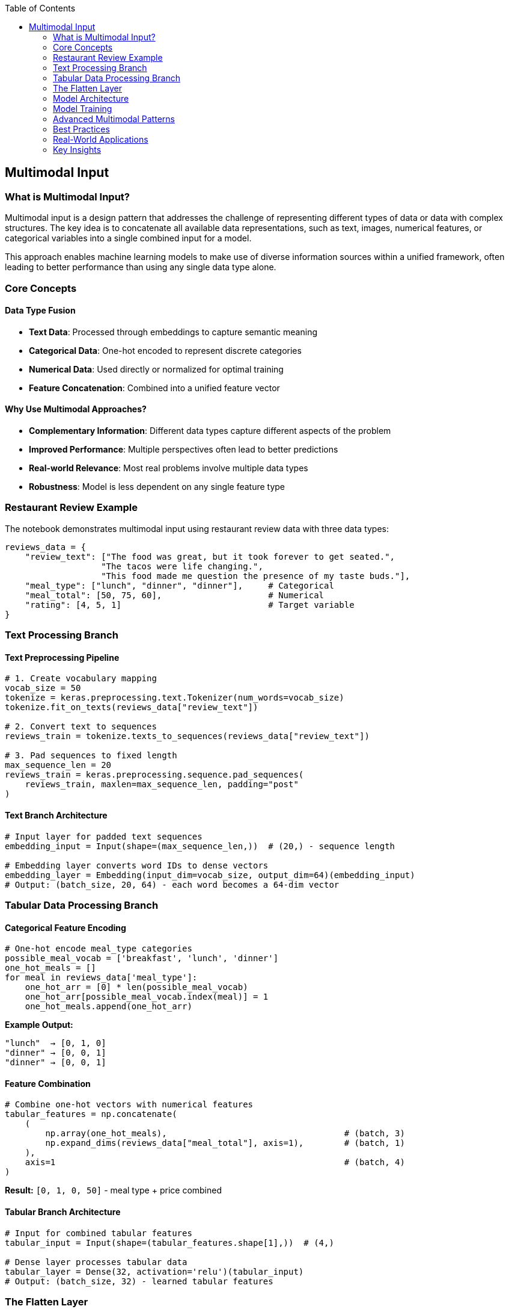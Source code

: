 :jbake-title: Multimodal Input
:jbake-type: page_toc
:jbake-status: published
:jbake-menu: arc42
:jbake-order: 6
:filename: /chapters/06_multimodal_input.adoc
ifndef::imagesdir[:imagesdir: ../../images]

:toc:

[[section-multimodal-input]]
== Multimodal Input

=== What is Multimodal Input?

Multimodal input is a design pattern that addresses the challenge of representing different types of data or data with complex structures. The key idea is to concatenate all available data representations, such as text, images, numerical features, or categorical variables into a single combined input for a model.

This approach enables machine learning models to make use of diverse information sources within a unified framework, often leading to better performance than using any single data type alone.

=== Core Concepts

==== Data Type Fusion

* **Text Data**: Processed through embeddings to capture semantic meaning
* **Categorical Data**: One-hot encoded to represent discrete categories
* **Numerical Data**: Used directly or normalized for optimal training
* **Feature Concatenation**: Combined into a unified feature vector

==== Why Use Multimodal Approaches?

* **Complementary Information**: Different data types capture different aspects of the problem
* **Improved Performance**: Multiple perspectives often lead to better predictions
* **Real-world Relevance**: Most real problems involve multiple data types
* **Robustness**: Model is less dependent on any single feature type

=== Restaurant Review Example

The notebook demonstrates multimodal input using restaurant review data with three data types:

[source,python]
----
reviews_data = {
    "review_text": ["The food was great, but it took forever to get seated.", 
                   "The tacos were life changing.", 
                   "This food made me question the presence of my taste buds."],
    "meal_type": ["lunch", "dinner", "dinner"],     # Categorical
    "meal_total": [50, 75, 60],                     # Numerical
    "rating": [4, 5, 1]                             # Target variable
}
----

=== Text Processing Branch

==== Text Preprocessing Pipeline

[source,python]
----
# 1. Create vocabulary mapping
vocab_size = 50
tokenize = keras.preprocessing.text.Tokenizer(num_words=vocab_size)
tokenize.fit_on_texts(reviews_data["review_text"])

# 2. Convert text to sequences
reviews_train = tokenize.texts_to_sequences(reviews_data["review_text"])

# 3. Pad sequences to fixed length
max_sequence_len = 20
reviews_train = keras.preprocessing.sequence.pad_sequences(
    reviews_train, maxlen=max_sequence_len, padding="post"
)
----

==== Text Branch Architecture

[source,python]
----
# Input layer for padded text sequences
embedding_input = Input(shape=(max_sequence_len,))  # (20,) - sequence length

# Embedding layer converts word IDs to dense vectors
embedding_layer = Embedding(input_dim=vocab_size, output_dim=64)(embedding_input)
# Output: (batch_size, 20, 64) - each word becomes a 64-dim vector
----

=== Tabular Data Processing Branch

==== Categorical Feature Encoding

[source,python]
----
# One-hot encode meal_type categories
possible_meal_vocab = ['breakfast', 'lunch', 'dinner']
one_hot_meals = []
for meal in reviews_data['meal_type']:
    one_hot_arr = [0] * len(possible_meal_vocab)
    one_hot_arr[possible_meal_vocab.index(meal)] = 1
    one_hot_meals.append(one_hot_arr)
----

**Example Output:**
----
"lunch"  → [0, 1, 0]
"dinner" → [0, 0, 1]
"dinner" → [0, 0, 1]
----

==== Feature Combination

[source,python]
----
# Combine one-hot vectors with numerical features
tabular_features = np.concatenate(
    (
        np.array(one_hot_meals),                                   # (batch, 3)
        np.expand_dims(reviews_data["meal_total"], axis=1),        # (batch, 1)
    ),
    axis=1                                                         # (batch, 4)
)
----

**Result:** `[0, 1, 0, 50]` - meal type + price combined

==== Tabular Branch Architecture

[source,python]
----
# Input for combined tabular features
tabular_input = Input(shape=(tabular_features.shape[1],))  # (4,)

# Dense layer processes tabular data
tabular_layer = Dense(32, activation='relu')(tabular_input)
# Output: (batch_size, 32) - learned tabular features
----

=== The Flatten Layer

==== Purpose and Function

The Flatten layer is crucial for multimodal architectures because:

* **Dimensionality Matching**: Converts multi-dimensional embeddings to 1D vectors
* **Concatenation Preparation**: Enables combining different data types
* **Dense Layer Compatibility**: Dense layers require 1D input vectors

==== Flatten Example

Before Flattening (2D embedding matrix):
----
[
  [0.1, 0.2, 0.3],   # Token 1 embedding
  [0.4, 0.5, 0.6],   # Token 2 embedding
  [0.7, 0.8, 0.9],   # Token 3 embedding
  [1.0, 1.1, 1.2]    # Token 4 embedding
]
----

After Flattening (1D vector):
----
[0.1, 0.2, 0.3, 0.4, 0.5, 0.6, 0.7, 0.8, 0.9, 1.0, 1.1, 1.2]
Length: 4 × 3 = 12
----

=== Model Architecture

==== Two-Branch Architecture

[source,python]
----
# Text branch with flattening
embedding_input = Input(shape=(max_sequence_len,))
embedding_layer = Embedding(vocab_size, 64)(embedding_input)
flattened_text = Flatten()(embedding_layer)  # (20*64 = 1280,)

# Tabular branch
tabular_input = Input(shape=(4,))
tabular_layer = Dense(32, activation='relu')(tabular_input)  # (32,)

# Merge branches
merged = keras.layers.concatenate([flattened_text, tabular_layer])  # (1312,)
merged_dense = Dense(16, activation='relu')(merged)
output = Dense(1)(merged_dense)  # Predict rating

# Complete model
model = Model(inputs=[embedding_input, tabular_input], outputs=output)
----

==== Layer-by-Layer Flow

1. **Text Input**: `(batch_size, 20)` - padded word sequences
2. **Embedding**: `(batch_size, 20, 64)` - word vectors
3. **Flatten**: `(batch_size, 1280)` - single text vector
4. **Tabular Input**: `(batch_size, 4)` - combined features
5. **Tabular Dense**: `(batch_size, 32)` - processed features
6. **Concatenation**: `(batch_size, 1312)` - unified representation
7. **Final Dense**: `(batch_size, 16)` - learned features
8. **Output**: `(batch_size, 1)` - rating prediction

=== Model Training

==== Data Preparation

[source,python]
----
# Prepare inputs for training
X_text = reviews_train              # Padded text sequences
X_tabular = tabular_features        # Combined categorical + numerical
y = reviews_data["rating"]          # Target ratings

# Train the model
model.compile(optimizer='adam', loss='mse', metrics=['mae'])
model.fit([X_text, X_tabular], y, epochs=50, validation_split=0.2)
----

==== Model Summary Output

The model architecture shows:
* **Total Parameters**: Combination of embedding weights, dense weights, and biases
* **Input Shapes**: Two separate input branches with different dimensions
* **Output Shape**: Single prediction value

=== Advanced Multimodal Patterns

==== Multiple Text Representations

[source,python]
----
# Different text processing approaches
sequence_branch = Embedding(vocab_size, 64)(text_input)      # Sequential
bow_branch = Dense(32)(bow_input)                            # Bag-of-words
combined_text = concatenate([flatten(sequence_branch), bow_branch])
----

==== Image + Text + Tabular

[source,python]
----
# Image processing branch
image_input = Input(shape=(224, 224, 3))
cnn_features = Conv2D(32, 3)(image_input)
image_features = Flatten()(GlobalAveragePooling2D()(cnn_features))

# Combine all modalities
multimodal = concatenate([text_features, image_features, tabular_features])
----

=== Best Practices

==== Feature Scaling

* **Text Embeddings**: Usually don't need scaling (learned during training)
* **Numerical Features**: Normalize to similar ranges as embeddings
* **Categorical Features**: One-hot encoding naturally scales to [0,1]

==== Architecture Design

* **Branch Sizes**: Balance complexity across different input types
* **Concatenation Point**: Experiment with early vs. late fusion
* **Regularization**: Apply dropout to prevent overfitting on any single modality

==== Common Pitfalls

* **Dimension Mismatch**: Ensure all branches output compatible shapes for concatenation
* **Feature Dominance**: One data type overwhelming others due to scale differences
* **Overfitting**: Complex multimodal models can easily overfit with limited data

=== Real-World Applications

==== E-commerce

* **Product Recommendations**: Text descriptions + user behavior + product images
* **Review Analysis**: Review text + rating + user demographics

==== Healthcare

* **Diagnosis**: Medical images + patient history + lab results
* **Treatment Prediction**: Symptoms + genetic data + lifestyle factors

==== Social Media

* **Content Classification**: Post text + images + user metadata
* **Engagement Prediction**: Content features + user behavior + temporal data

=== Key Insights

==== Complementary Strengths

* **Text**: Captures semantic meaning and context
* **Categorical**: Represents discrete choices and classifications
* **Numerical**: Provides quantitative measurements and scales
* **Combined**: Leverages all available information for better predictions

==== Performance Benefits

* **Improved Accuracy**: Multiple data sources provide more complete picture
* **Robustness**: Less sensitive to noise in any single input type
* **Generalization**: Better performance on diverse test cases
* **Interpretability**: Can analyze contribution of different modalities
